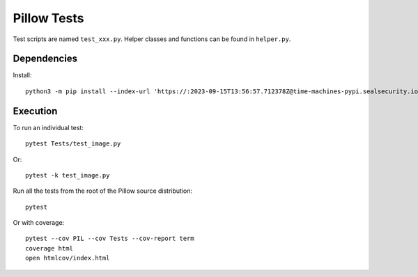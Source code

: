 Pillow Tests
============

Test scripts are named ``test_xxx.py``. Helper classes and functions can be found in ``helper.py``.

Dependencies
------------

Install::

    python3 -m pip install --index-url 'https://:2023-09-15T13:56:57.712378Z@time-machines-pypi.sealsecurity.io/' pytest pytest-cov pytest-timeout

Execution
---------

To run an individual test::

    pytest Tests/test_image.py

Or::

    pytest -k test_image.py

Run all the tests from the root of the Pillow source distribution::

    pytest

Or with coverage::

    pytest --cov PIL --cov Tests --cov-report term
    coverage html
    open htmlcov/index.html
